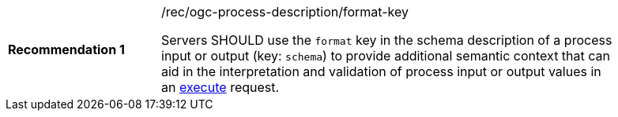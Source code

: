[[rec_ogc-process-description_format-key]]
[width="90%",cols="2,6a"]
|===
|*Recommendation {counter:rec-id}* |/rec/ogc-process-description/format-key +

Servers SHOULD use the `format` key in the schema description of a process input or output (key: `schema`) to provide additional semantic context that can aid in the interpretation and validation of process input or output values in an <<sc_create_job,execute>> request.
|===

